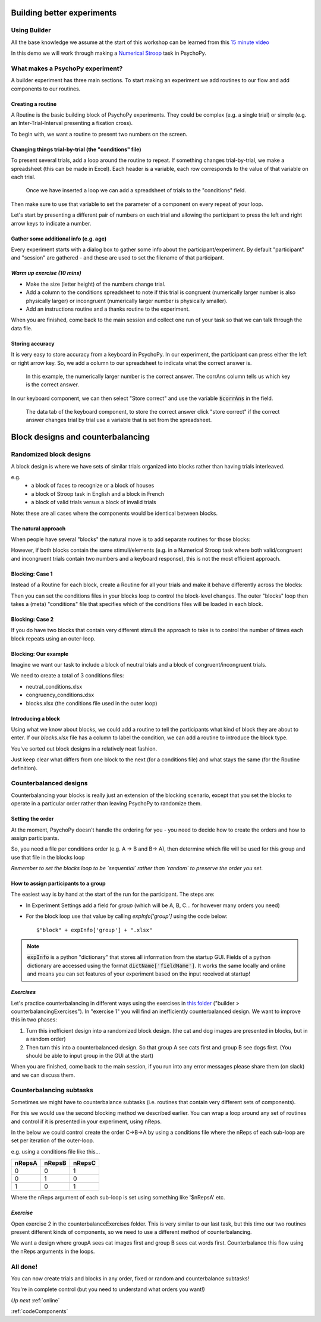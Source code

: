 
.. _builder3Hrs:

Building better experiments
==============================

Using Builder
--------------------------------------

All the base knowledge we assume at the start of this workshop can be learned from this `15 minute video <https://www.youtube.com/watch?v=fIw1e1GqroQ>`_

In this demo we will work through making a `Numerical Stroop <https://run.pavlovia.org/demos/numericalstroop/>`_ task in PsychoPy.

What makes a PsychoPy experiment?
--------------------------------------

A builder experiment has three main sections. To start making an experiment we add routines to our flow and add components to our routines.

.. image:: /_images/builder_terms.png

Creating a routine
^^^^^^^^^^^^^^^^^^^^^^^^^^^^^^^^^^^^^^^^^^^^^^^^^^^^^^^

A Routine is the basic building block of PsychoPy experiments. They could be complex (e.g. a single trial) or simple (e.g. an Inter-Trial-Interval presenting a fixation cross).

.. image:: /_images/routines_basics.png

To begin with, we want a routine to present two numbers on the screen.

Changing things trial-by-trial (the "conditions" file)
^^^^^^^^^^^^^^^^^^^^^^^^^^^^^^^^^^^^^^^^^^^^^^^^^^^^^^^

To present several trials, add a loop around the routine to repeat. If something changes trial-by-trial, we make a spreadsheet (this can be made in Excel). Each header is a variable, each row corresponds to the value of that variable on each trial.

.. figure:: /_images/loops_and_conditions.png

	Once we have inserted a loop we can add a spreadsheet of trials to the "conditions" field.

.. nextslide::

Then make sure to use that variable to set the parameter of a component on every repeat of your loop.

.. image:: /_images/set_every_repeat.png

Let's start by presenting a different pair of numbers on each trial and allowing the participant to press the left and right arrow keys to indicate a number.


Gather some additional info (e.g. age)
^^^^^^^^^^^^^^^^^^^^^^^^^^^^^^^^^^^^^^^^^^^^^^^^^^^^^^^

Every experiment starts with a dialog box to gather some info about the participant/experiment. By default "participant" and "session" are gathered - and these are used to set the filename of that participant.

.. image:: /_images/exp_info.png


*Warm up exercise (10 mins)*
^^^^^^^^^^^^^^^^^^^^^^^^^^^^^^^^^^^^^^^^^^^^^^^^^^^^^^^

- Make the size (letter height) of the numbers change trial.
- Add a column to the conditions spreadsheet to note if this trial is congruent (numerically larger number is also physically larger) or incongruent (numerically larger number is physically smaller).
- Add an instructions routine and a thanks routine to the experiment.

When you are finished, come back to the main session and collect one run of your task so that we can talk through the data file.

.. _keyboardAccuracy:

Storing accuracy
^^^^^^^^^^^^^^^^^^^^^^^^^^^^^^^^^^^^^^^^^^^^^^^^^^^^^^^

It is very easy to store accuracy from a keyboard in PsychoPy. In our experiment, the participant can press either the left or right arrow key. So, we add a column to our spreadsheet to indicate what the correct answer is.

.. figure:: /_images/keyboard_acc_spreadsheet.png

	In this example, the numerically larger number is the correct answer. The corrAns column tells us which key is the correct answer.

.. nextslide::

In our keyboard component, we can then select "Store correct" and use the variable :code:`$corrAns` in the field.

.. figure:: /_images/store_correct_keyboard.png

	The data tab of the keyboard component, to store the correct answer click "store correct" if the correct answer changes trial by trial use a variable that is set from the spreadsheet.


.. _blockDesigns:


Block designs and counterbalancing
=========================================


Randomized block designs
--------------------------------------

A block design is where we have sets of similar trials organized into blocks rather than having trials interleaved.

e.g.
  - a block of faces to recognize or a block of houses
  - a block of Stroop task in English and a block in French
  - a block of valid trials versus a block of invalid trials

Note: these are all cases where the components would be identical between blocks.

The natural approach
^^^^^^^^^^^^^^^^^^^^^^^^^^^^^^^^^^^^^^^^^^^^^^^^^^^^^^^

When people have several "blocks" the natural move is to add separate routines for those blocks:

.. image:: /_images/natural_error.png

However, if both blocks contain the same stimuli/elements (e.g. in a Numerical Stroop task where both valid/congruent and incongruent trials contain two numbers and a keyboard response), this is not the most efficient approach.


Blocking: Case 1
^^^^^^^^^^^^^^^^^^^^^^^^^^^^^^^^^^^^^^^^^^^^^^^^^^^^^^^

Instead of a Routine for each block, create a Routine for all your trials and make it behave differently across the blocks:

.. image:: /_images/case1_blocks.png

Then you can set the conditions files in your blocks loop to control the block-level changes. The outer "blocks" loop then takes a (meta) "conditions" file that specifies which of the conditions files will be loaded in each block.

Blocking: Case 2
^^^^^^^^^^^^^^^^^^^^^^^^^^^^^^^^^^^^^^^^^^^^^^^^^^^^^^^

If you do have two blocks that contain very different stimuli the approach to take is to control the number of times each block repeats using an outer-loop.

.. image:: /_images/case2_blocks.png

Blocking: Our example
^^^^^^^^^^^^^^^^^^^^^^^^^^^^^^^^^^^^^^^^^^^^^^^^^^^^^^^

Imagine we want our task to include a block of neutral trials and a block of congruent/incongruent trials.

We need to create a total of 3 conditions files:

- neutral_conditions.xlsx
- congruency_conditions.xlsx
- blocks.xlsx (the conditions file used in the outer loop)

Introducing a block
^^^^^^^^^^^^^^^^^^^^^^^^^^^^^^^^^^^^^^^^^^^^^^^^^^^^^^^

Using what we know about blocks, we could add a routine to tell the participants what kind of block they are about to enter. If our `blocks.xlsx` file has a column to label the condition, we can add a routine to introduce the block type.

.. image:: /_images/block_intro.png


.. nextslide:: Randomized block design complete!

You've sorted out block designs in a relatively neat fashion.

Just keep clear what differs from one block to the next (for a conditions file) and what stays the same (for the Routine definition).


.. _counterbalancedDesigns:

Counterbalanced designs
--------------------------------------

Counterbalancing your blocks is really just an extension of the blocking scenario, except that you set the blocks to operate in a particular order rather than leaving PsychoPy to randomize them.


Setting the order
^^^^^^^^^^^^^^^^^^^^^^^^^^^^^^^^^^^^^^^^^^^^^^^^^^^^^^^

At the moment, PsychoPy doesn't handle the ordering for you - you need to decide how to create the orders and how to assign participants.

So, you need a file per conditions order (e.g. A -> B and B-> A), then determine which file will be used for this group and use that file in the blocks loop

*Remember to set the blocks loop to be `sequential` rather than `random` to preserve the order you set*.


How to assign participants to a group
^^^^^^^^^^^^^^^^^^^^^^^^^^^^^^^^^^^^^^^^^^^^^^^^^^^^^^^

The easiest way is by hand at the start of the run for the participant. The steps are:

- In Experiment Settings add a field for `group` (which will be A, B, C... for however many orders you need)
- For the block loop use that value by calling `expInfo['group']` using the code below::

	$"block" + expInfo['group'] + ".xlsx"

.. nextslide::

.. image:: /_images/counterbalancing_loop.png

.. note::
	:code:`expInfo` is a python "dictionary" that stores all information from the startup GUI. Fields of a python dictionary are accessed using the format :code:`dictName['fieldName']`. It works the same locally and online and means you can set features of your experiment based on the input received at startup!

*Exercises*
^^^^^^^^^^^^^^^^^^^^^^^^^^^^^^^^^^^^^^^^^^^^^^^^^^^^^^^

Let's practice counterbalancing in different ways using the exercises in `this folder  <https://workshops.psychopy.org/psychopy_examples.zip>`_ ("builder > counterbalancingExercises"). In "exercise 1" you will find an inefficiently counterbalanced design. We want to improve this in two phases:

1. Turn this inefficient design into a randomized block design. (the cat and dog images are presented in blocks, but in a random order)
2. Then turn this into a counterbalanced design. So that group A see cats first and group B see dogs first. (You should be able to input group in the GUI at the start)

When you are finished, come back to the main session, if you run into any error messages please share them (on slack) and we can discuss them.


Counterbalancing subtasks
--------------------------------------

Sometimes we might have to counterbalance subtasks (i.e. routines that contain very different sets of components).

For this we would use the second blocking method we described earlier. You can wrap a loop around any set of routines and control if it is presented in your experiment, using nReps.

.. nextslide::

In the below we could control create the order C->B->A by using a conditions file where the nReps of each sub-loop are set per iteration of the outer-loop.

.. image:: /_images/counterbalancesubs.png

.. nextslide::

e.g. using a conditions file like this...

+----------+-------------+-----------+
| nRepsA   | nRepsB      |  nRepsC   |
+==========+=============+===========+
| 0        | 0           | 1         |
+----------+-------------+-----------+
| 0        | 1           | 0         |
+----------+-------------+-----------+
| 1        | 0           | 1         |
+----------+-------------+-----------+

Where the nReps argument of each sub-loop is set using something like '$nRepsA' etc.


*Exercise*
^^^^^^^^^^^^^^^^^^^^^^^^^^^^^^^^^^^^^^^^^^^^^^^^^^^^^^^

Open exercise 2 in the counterbalanceExercises folder. This is very similar to our last task, but this time our two routines present different kinds of components, so we need to use a different method of counterbalancing. 

We want a design where groupA sees cat images first and group B sees cat words first. Counterbalance this flow using the nReps arguments in the loops.


All done!
--------------------------------------

You can now create trials and blocks in any order, fixed or random and counterbalance subtasks!

You're in complete control (but you need to understand what orders you want!)

*Up next* 
:ref:`online`

:ref:`codeComponents`


